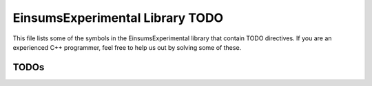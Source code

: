 ..
    Copyright (c) The Einsums Developers. All rights reserved.
    Licensed under the MIT License. See LICENSE.txt in the project root for license information.

.. _EinsumsExperimental_todo:

================================
EinsumsExperimental Library TODO
================================

This file lists  some of the symbols in the EinsumsExperimental library that contain TODO directives. If you are an experienced
C++ programmer, feel free to help us out by solving some of these.

-----
TODOs
-----

.. doxygenpage:: todo
    :project: EinsumsExperimental
    :content-only: